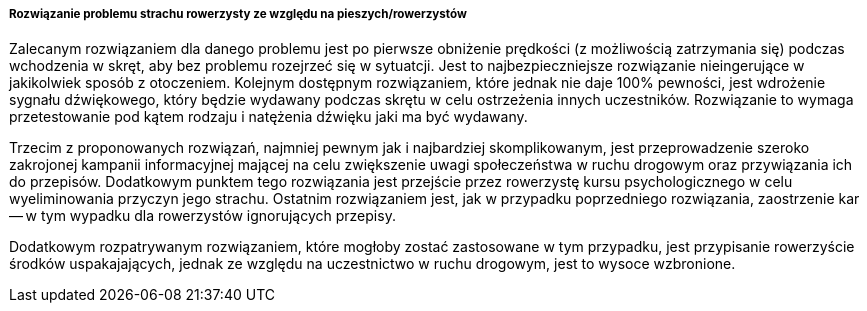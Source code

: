===== Rozwiązanie problemu strachu rowerzysty ze względu na pieszych/rowerzystów

Zalecanym rozwiązaniem dla danego problemu jest po pierwsze obniżenie prędkości (z możliwością zatrzymania się) podczas wchodzenia w skręt, aby bez problemu rozejrzeć się w sytuatcji.
Jest to najbezpieczniejsze rozwiązanie nieingerujące w jakikolwiek sposób z otoczeniem.
Kolejnym dostępnym rozwiązaniem, które jednak nie daje 100% pewności, jest wdrożenie sygnału dźwiękowego, który będzie wydawany podczas skrętu w celu ostrzeżenia innych uczestników.
Rozwiązanie to wymaga przetestowanie pod kątem rodzaju i natężenia dźwięku jaki ma być wydawany.

Trzecim z proponowanych rozwiązań, najmniej pewnym jak i najbardziej skomplikowanym, jest przeprowadzenie szeroko zakrojonej kampanii informacyjnej mającej na celu zwiększenie uwagi społeczeństwa w ruchu drogowym oraz przywiązania ich do przepisów.
Dodatkowym punktem tego rozwiązania jest przejście przez rowerzystę kursu psychologicznego w celu wyeliminowania przyczyn jego strachu.
Ostatnim rozwiązaniem jest, jak w przypadku poprzedniego rozwiązania, zaostrzenie kar -- w tym wypadku dla rowerzystów ignorujących przepisy.

Dodatkowym rozpatrywanym rozwiązaniem, które mogłoby zostać zastosowane w tym przypadku, jest przypisanie rowerzyście środków uspakajających, jednak ze względu na uczestnictwo w ruchu drogowym, jest to wysoce wzbronione.
